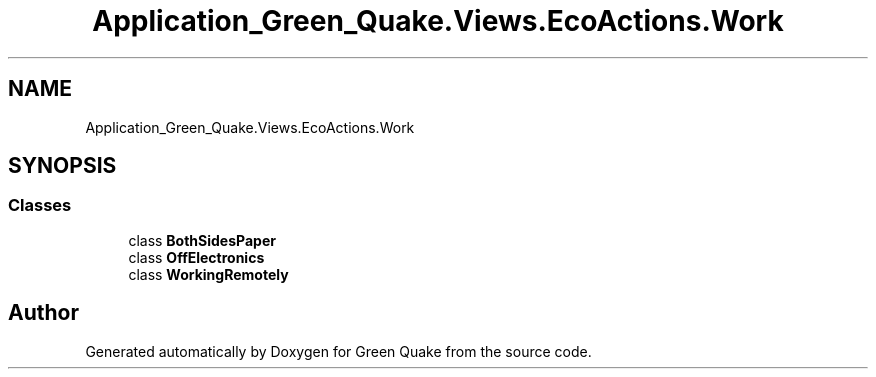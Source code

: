 .TH "Application_Green_Quake.Views.EcoActions.Work" 3 "Thu Apr 29 2021" "Version 1.0" "Green Quake" \" -*- nroff -*-
.ad l
.nh
.SH NAME
Application_Green_Quake.Views.EcoActions.Work
.SH SYNOPSIS
.br
.PP
.SS "Classes"

.in +1c
.ti -1c
.RI "class \fBBothSidesPaper\fP"
.br
.ti -1c
.RI "class \fBOffElectronics\fP"
.br
.ti -1c
.RI "class \fBWorkingRemotely\fP"
.br
.in -1c
.SH "Author"
.PP 
Generated automatically by Doxygen for Green Quake from the source code\&.
